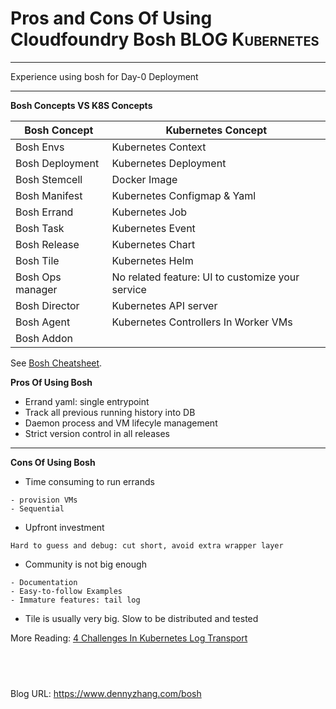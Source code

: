 * Pros and Cons Of Using Cloudfoundry Bosh                  :BLOG:Kubernetes:
:PROPERTIES:
:type:     Kubernetes, PKS, Deployment
:END:
---------------------------------------------------------------------
Experience using bosh for Day-0 Deployment
---------------------------------------------------------------------
*Bosh Concepts VS K8S Concepts*
| Bosh Concept     | Kubernetes Concept                               |
|------------------+--------------------------------------------------|
| Bosh Envs        | Kubernetes Context                               |
| Bosh Deployment  | Kubernetes Deployment                            |
| Bosh Stemcell    | Docker Image                                     |
| Bosh Manifest    | Kubernetes Configmap & Yaml                      |
| Bosh Errand      | Kubernetes Job                                   |
| Bosh Task        | Kubernetes Event                                 |
| Bosh Release     | Kubernetes Chart                                 |
| Bosh Tile        | Kubernetes Helm                                  |
| Bosh Ops manager | No related feature: UI to customize your service |
| Bosh Director    | Kubernetes API server                            |
| Bosh Agent       | Kubernetes Controllers In Worker VMs             |
| Bosh Addon       |                                                  |

See [[https://cheatsheet.dennyzhang.com/cheatsheet-bosh-a4][Bosh Cheatsheet]].

*Pros Of Using Bosh*
- Errand yaml: single entrypoint
- Track all previous running history into DB
- Daemon process and VM lifecyle management
- Strict version control in all releases
---------------------------------------------------------------------
*Cons Of Using Bosh*
- Time consuming to run errands
#+BEGIN_EXAMPLE
- provision VMs
- Sequential
#+END_EXAMPLE

- Upfront investment
#+BEGIN_EXAMPLE
Hard to guess and debug: cut short, avoid extra wrapper layer
#+END_EXAMPLE
- Community is not big enough
#+BEGIN_EXAMPLE
- Documentation
- Easy-to-follow Examples
- Immature features: tail log
#+END_EXAMPLE

- Tile is usually very big. Slow to be distributed and tested

More Reading: [[https://www.dennyzhang.com/kubernetes-logging][4 Challenges In Kubernetes Log Transport]]

#+BEGIN_HTML
<a href="https://github.com/dennyzhang/www.dennyzhang.com/tree/master/pks/bosh"><img align="right" width="200" height="183" src="https://www.dennyzhang.com/wp-content/uploads/denny/watermark/github.png" /></a>

<div id="the whole thing" style="overflow: hidden;">
<div style="float: left; padding: 5px"> <a href="https://www.linkedin.com/in/dennyzhang001"><img src="https://www.dennyzhang.com/wp-content/uploads/sns/linkedin.png" alt="linkedin" /></a></div>
<div style="float: left; padding: 5px"><a href="https://github.com/dennyzhang"><img src="https://www.dennyzhang.com/wp-content/uploads/sns/github.png" alt="github" /></a></div>
<div style="float: left; padding: 5px"><a href="https://www.dennyzhang.com/slack" target="_blank" rel="nofollow"><img src="https://slack.dennyzhang.com/badge.svg" alt="slack"/></a></div>
</div>

<br/><br/>
<a href="http://makeapullrequest.com" target="_blank" rel="nofollow"><img src="https://img.shields.io/badge/PRs-welcome-brightgreen.svg" alt="PRs Welcome"/></a>
#+END_HTML

Blog URL: https://www.dennyzhang.com/bosh
* org-mode configuration                                           :noexport:
#+STARTUP: overview customtime noalign logdone showall
#+DESCRIPTION: 
#+KEYWORDS: 
#+AUTHOR: Denny Zhang
#+EMAIL:  denny@dennyzhang.com
#+TAGS: noexport(n)
#+PRIORITIES: A D C
#+OPTIONS:   H:3 num:t toc:nil \n:nil @:t ::t |:t ^:t -:t f:t *:t <:t
#+OPTIONS:   TeX:t LaTeX:nil skip:nil d:nil todo:t pri:nil tags:not-in-toc
#+EXPORT_EXCLUDE_TAGS: exclude noexport
#+SEQ_TODO: TODO HALF ASSIGN | DONE BYPASS DELEGATE CANCELED DEFERRED
#+LINK_UP:   
#+LINK_HOME: 
* notes                                                       :noexport:
* useful link                                                      :noexport:
https://banzaicloud.com/blog/container-vulnerability-scans/
